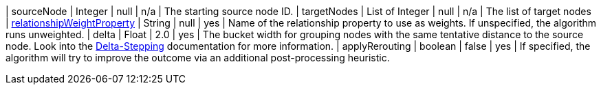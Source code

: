 | sourceNode                                                                      | Integer | null      | n/a        | The starting source node ID.
| targetNodes                                                                      | List of Integer | null      | n/a        | The list of target nodes
| xref:common-usage/running-algos.adoc#common-configuration-relationship-weight-property[relationshipWeightProperty] | String  | null      | yes       | Name of the relationship property to use as weights. If unspecified, the algorithm runs unweighted.
| delta                                                                            | Float   | 2.0       | yes      | The bucket width for grouping nodes with the same tentative distance to the source node. Look into the xref:algorithms/delta-single-source.adoc[Delta-Stepping] documentation for more information.
| applyRerouting  | boolean | false  | yes      | If specified, the algorithm will try to improve the outcome via an additional post-processing heuristic.
